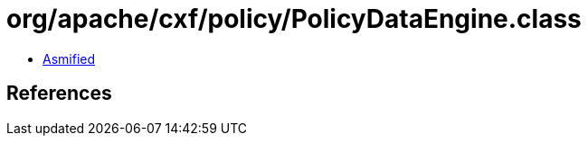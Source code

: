 = org/apache/cxf/policy/PolicyDataEngine.class

 - link:PolicyDataEngine-asmified.java[Asmified]

== References

